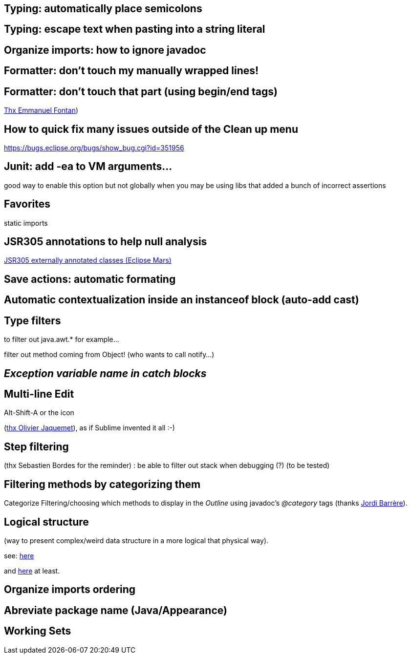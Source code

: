 == Typing: automatically place semicolons

== Typing: escape text when pasting into a string literal

== Organize imports: how to ignore javadoc

== Formatter: don't touch my manually wrapped lines!

== Formatter: don't touch that part (using begin/end tags)

link:https://groups.google.com/d/msg/toulouse-jug/EFHt84uEkLk/-OoFV7dopNQJ[Thx Emmanuel Fontan])

== How to quick fix many issues outside of the Clean up menu

https://bugs.eclipse.org/bugs/show_bug.cgi?id=351956

== Junit: add -ea to VM arguments... 

good way to enable this option but not globally when you may be using libs that added a bunch of incorrect assertions

== Favorites

static imports

== JSR305 annotations to help null analysis

link:https://www.eclipse.org/eclipse/news/4.5/M6/#JDT[JSR305 externally annotated classes (Eclipse Mars)]

== Save actions: automatic formating

== Automatic contextualization inside an instanceof block (auto-add cast)

== Type filters

to filter out java.awt.* for example...

<<<

filter out method coming from Object! (who wants to call notify...)

== _Exception variable name in catch blocks_

== Multi-line Edit

Alt-Shift-A or the icon

(link:https://groups.google.com/d/msg/toulouse-jug/SpOWtYPxJa0/tGkr5LAbwU8J[thx Olivier Jaquemet]), as if Sublime invented it all :-)	

== Step filtering

(thx Sebastien Bordes for the reminder) : be able to filter out stack when debugging (?) (to be tested)

== Filtering methods by categorizing them

Categorize Filtering/choosing which methods to display in the _Outline_ using javadoc's _@category_ tags (thanks link:https://groups.google.com/d/msg/toulouse-jug/EFHt84uEkLk/Wdf3VMMDM0YJ[Jordi Barrère]).

== Logical structure

(way to present complex/weird data structure in a more logical that physical way).  

see:  link:http://help.eclipse.org/luna/index.jsp?topic=%2Forg.eclipse.jdt.doc.user%2Freference%2Fpreferences%2Fjava%2Fdebug%2Fref-logical_structures.htm[here] 

and link:http://www.javalobby.org/java/forums/t16736.html[here] at least.


== Organize imports ordering

== Abreviate package name (Java/Appearance)

== Working Sets

